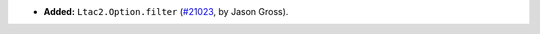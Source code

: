 - **Added:**
  ``Ltac2.Option.filter``
  (`#21023 <https://github.com/rocq-prover/rocq/pull/21023>`_,
  by Jason Gross).
